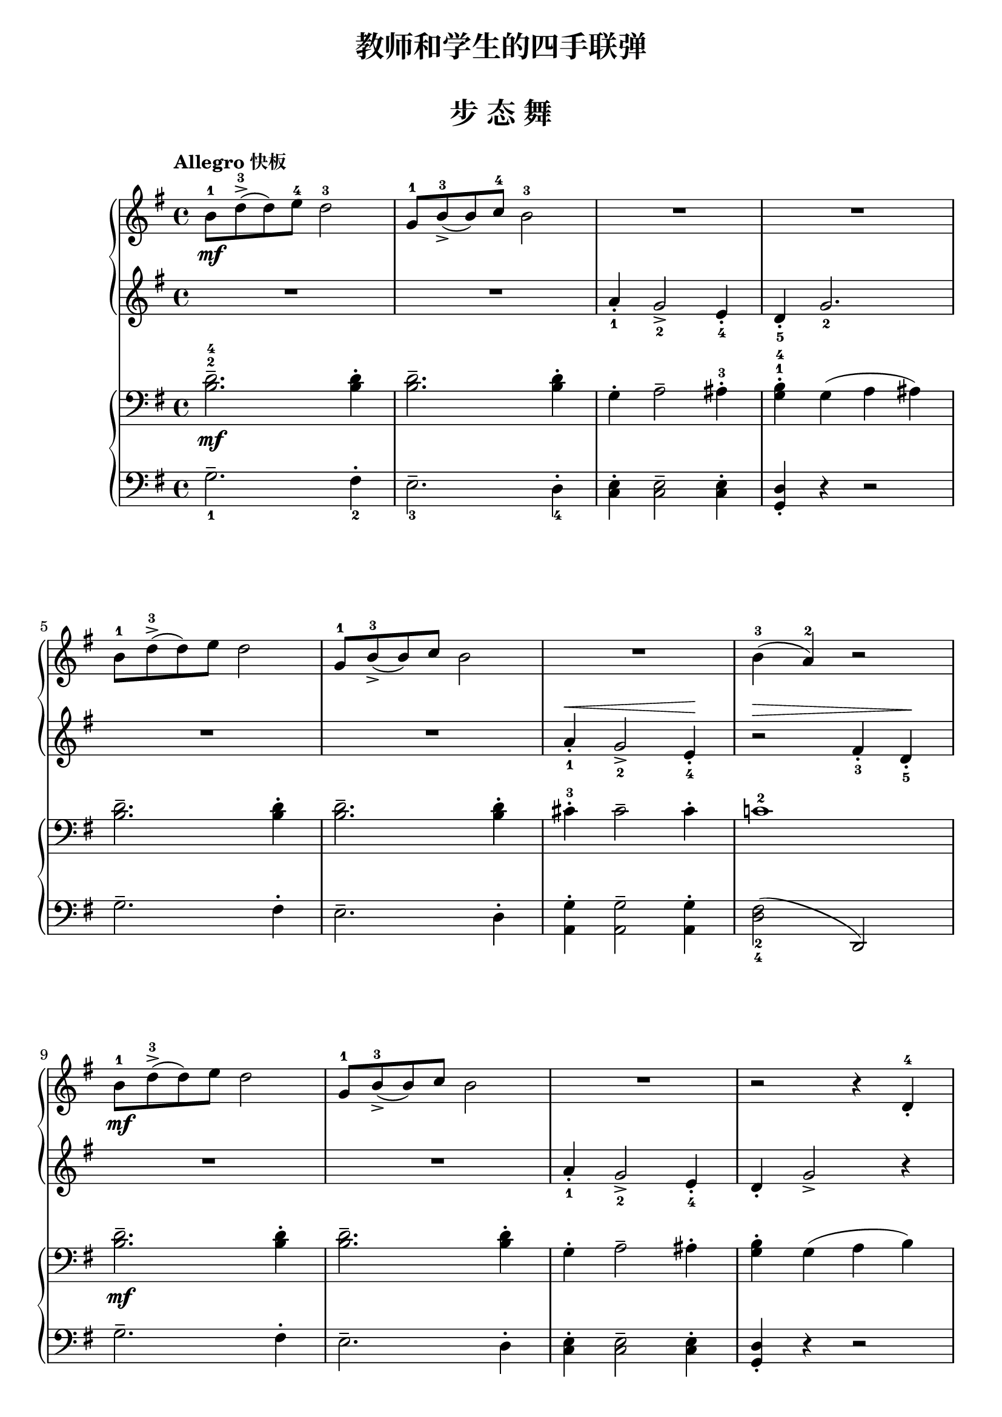 \version "2.18.2"

upperA = \relative c'' {
  \clef treble
  \key g \major
  \time 4/4
  % \numericTimeSignature
  \tempo "Allegro 快板"
  % \override Hairpin.to-barline = ##f
  
  b8-1\mf d-3->( d) e-4 d2-3 |
  g,8-1 b-3_>( b) c-4 b2-3 |
  R1 |
  R1 |\break
  
  b8-1 d-3->( d) e d2 |
  g,8-1 b-3_>( b) c b2 |
  R1 |
  b4-3( a-2) r2 |\break
  
  b8-1\mf d-3->( d) e d2 |
  g,8-1 b-3_>( b) c b2 |
  R1 |
  r2 r4 d,-4_. |\break
  
  ees8-2\f g_>( g) ees r4 d'-1-. |
  ees8-2 g->( g) ees r2 |
  b4-3-.\ff b->( b8) g a4_. |
  r2 g'4-5-. r4 |\bar"|."
}

upperB = \relative c'' {
  \clef treble
  \key g \major
  \time 4/4
  % \numericTimeSignature
  \dynamicUp
  %\override DynamicText.X-offset = #-4.2
  
  R1 |
  R1 |
  a4_1_. g2_2_> e4_4_. |
  d4_5_. g2._2 |\break
  
  R1 |
  R1 |
  a4_1_.\< g2_2_> e4_4_.\! |
  r2 \> fis4_3_. d_5_.\! |\break
  
  R1 |
  R1 |
  a'4_1_. g2_2_> e4_4_. |
  d4_. g2_> r4 |\break
  
  r2 d4_1 r |
  r2 d'4_1 r |
  R1 |
  g,2_3( b4_1-.) r4 |\bar"|."
}


lowerA = \relative c {
  \clef bass
  \key g \major
  \time 4/4
  
  <d'-4 b^2>2.--\mf q4-. |
  q2.-- q4-. |
  g,4-. a2-- ais4-3-. |
  <b-4 g^1>4-. g4( a ais) |\break
  
  <d b>2.-- q4-. |
  q2.-- q4-. |
  cis4-3-. cis2-- cis4-. |
  c!1-2 |\break
  
  <d b>2.--\mf q4-. |
  q2.-- q4-. |
  g,4-. a2-- ais4-. |
  <b g>4-. g4( a b) |\break
  
  g2\f <b g>4 r \clef treble |
  g'2 <b g>4 r \clef bass |
  cis,4-3-.\ff cis2-- c!4-. |
  b2-1(\< << d4-3-. e4-4-.\!)  >> r4 |\bar"|."
}

lowerB = \relative c {
  \clef bass
  \key g \major
  \time 4/4
  \dynamicUp
  
  g'2._1-- fis4_2-. |
  e2._3-- d4_4-. |
  <e c>4-. q2-- q4-. |
  <d g,>4_. r4 r2 |\break
  
  g2.-- fis4-. |
  e2.-- d4-. |
  <g a,>4-. q2-- q4-. |
  <fis_2 d_4>2( d,2) |\break
  
  g'2.-- fis4-. |
  e2.-- d4-. |
  <e c>4-. q2-- q4-. |
  <d g,>4_. r4 r2 |\break
  
  c2 g4 r |
  c'2 g4 r |
  <g_1 a,_5>4-. q2-- <fis d>4-. |
  <d_2 g,_5>2( g4_1-.) r4 |\bar"|."
}

\paper {
  print-all-headers = ##t
}

\header {
  title = "教师和学生的四手联弹"
  subtitle = ##f
}
\markup { \vspace #1 }

\score {
  \header {
    title = "步 态 舞"
    subtitle = ##f
  }
  <<
    \new GrandStaff <<
      \new Staff = "upper" \upperA
      \new Staff = "lower" \upperB
    >>
    \new GrandStaff <<
      \new Staff = "upper" \lowerA
      \new Staff = "lower" \lowerB
    >>
  >>
  \layout { }
  \midi { }
}
